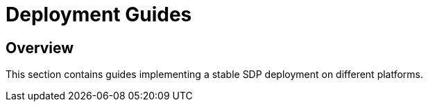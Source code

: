 = Deployment Guides

== Overview

This section contains guides implementing a stable SDP deployment on
different platforms.


